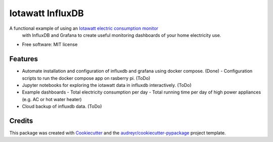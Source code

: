 =================
Iotawatt InfluxDB
=================



A functional example of using an `Iotawatt electric consumption monitor`_
 with InfluxDB and Grafana to create useful monitoring dashboards of your
 home electricity use.


* Free software: MIT license

Features
--------

* Automate installation and configuration of influxdb and grafana using
  docker compose. (Done)
  - Configuration scripts to run the docker compose app on rasberry pi. (ToDo)
* Jupyter notebooks for exploring the iotawatt data in influxdb interactively. (ToDo)
* Example dashboards
  - Total electricity consumption per day
  - Total running time per day of high power appliances (e.g. AC or hot water heater)
* Cloud backup of influxdb data. (ToDo)

Credits
-------

This package was created with Cookiecutter_ and the `audreyr/cookiecutter-pypackage`_ project template.

.. _Iotawatt electric consumption monitor: https://iotawatt.com/
.. _Cookiecutter: https://github.com/audreyr/cookiecutter
.. _`audreyr/cookiecutter-pypackage`: https://github.com/audreyr/cookiecutter-pypackage
